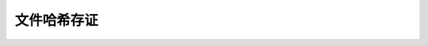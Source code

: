 
文件哈希存证
------------

.. datatemplate:json:: data/hash_deposit.json
   :template: contract-example.tmpl